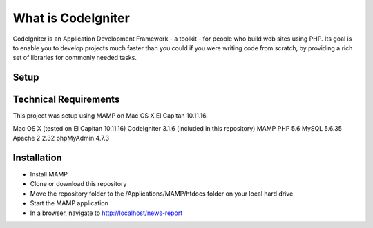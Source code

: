 ###################
What is CodeIgniter
###################

CodeIgniter is an Application Development Framework - a toolkit - for people
who build web sites using PHP. Its goal is to enable you to develop projects
much faster than you could if you were writing code from scratch, by providing
a rich set of libraries for commonly needed tasks. 


**************************
Setup
**************************
*******************
Technical Requirements
*******************

This project was setup using MAMP on Mac OS X El Capitan 10.11.16.

Mac OS X (tested on El Capitan 10.11.16)
CodeIgniter 3.1.6 (included in this repository)
MAMP
PHP 5.6
MySQL 5.6.35
Apache 2.2.32
phpMyAdmin 4.7.3


************
Installation
************

-  Install MAMP
-  Clone or download this repository
-  Move the repository folder to the /Applications/MAMP/htdocs folder on your local hard drive
-  Start the MAMP application
-  In a browser, navigate to http://localhost/news-report


